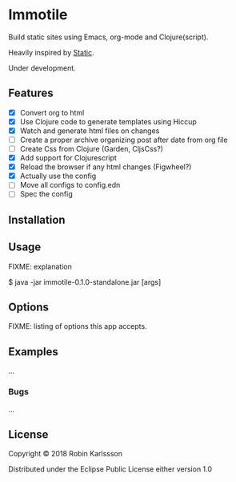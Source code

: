 * Immotile

Build static sites using Emacs, org-mode and Clojure(script).

Heavily inspired by [[https://github.com/nakkaya/static][Static]].

Under development.

** Features
- [X] Convert org to html
- [X] Use Clojure code to generate templates using Hiccup
- [X] Watch and generate html files on changes
- [ ] Create a proper archive organizing post after date from org file
- [ ] Create Css from Clojure (Garden, CljsCss?)
- [X] Add support for Clojurescript
- [X] Reload the browser if any html changes (Figwheel?)
- [X] Actually use the config
- [ ] Move all configs to config.edn
- [ ] Spec the config

** Installation

** Usage

FIXME: explanation

    $ java -jar immotile-0.1.0-standalone.jar [args]

** Options

FIXME: listing of options this app accepts.

** Examples

...

*** Bugs

...


** License

Copyright © 2018 Robin Karlssson

Distributed under the Eclipse Public License either version 1.0
